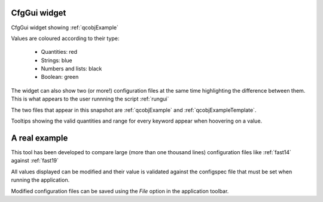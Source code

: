 CfgGui widget
=============

CfgGui widget showing :ref:`qcobjExample`

.. image:: images/cfggui1.png
   :scale: 100 % 

Values are coloured according to their type:

    * Quantities: red
    * Strings: blue
    * Numbers and lists: black
    * Boolean: green

The widget can also show two (or more!) configuration files at the same time
highlighting the difference between them. This is what appears to the
user runnning the script :ref:`rungui`

.. image:: images/cfggui2.png
   :scale: 100 % 

The two files that appear in this snapshot are
:ref:`qcobjExample` and :ref:`qcobjExampleTemplate`.

Tooltips showing the valid quantities and range for every keyword appear when
hoovering on a value.

A real example
==============

This tool has been developed to compare large (more than one thousand lines)
configuration files like
:ref:`fast14` against :ref:`fast19`

.. image:: images/cfgguibig.png
   :scale: 100 % 

All values displayed can be modified and their value is validated against
the configspec file that must be set when running the application.

Modified configuration files can be saved using the *File* option in the
application toolbar.
